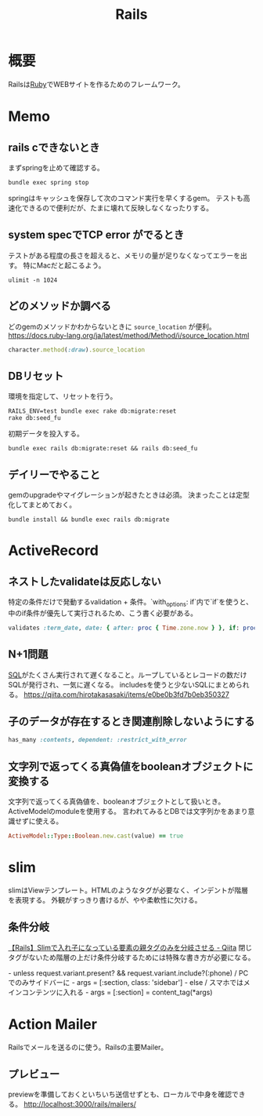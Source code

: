 :PROPERTIES:
:ID:       e04aa1a3-509c-45b2-ac64-53d69c961214
:END:
#+title: Rails

* 概要
Railsは[[id:cfd092c4-1bb2-43d3-88b1-9f647809e546][Ruby]]でWEBサイトを作るためのフレームワーク。
* Memo
** rails cできないとき
まずspringを止めて確認する。
#+begin_src shell
bundle exec spring stop
#+end_src
springはキャッシュを保存して次のコマンド実行を早くするgem。
テストも高速化できるので便利だが、たまに壊れて反映しなくなったりする。
** system specでTCP error がでるとき
テストがある程度の長さを超えると、メモリの量が足りなくなってエラーを出す。
特にMacだと起こるよう。
#+begin_src shell
ulimit -n 1024
#+end_src
** どのメソッドか調べる
どのgemのメソッドかわからないときに ~source_location~ が便利。
https://docs.ruby-lang.org/ja/latest/method/Method/i/source_location.html
#+begin_src ruby
character.method(:draw).source_location
#+end_src
** DBリセット
環境を指定して、リセットを行う。
#+begin_src shell
  RAILS_ENV=test bundle exec rake db:migrate:reset
  rake db:seed_fu
#+end_src

初期データを投入する。
#+begin_src shell
  bundle exec rails db:migrate:reset && rails db:seed_fu
#+end_src
** デイリーでやること
gemのupgradeやマイグレーションが起きたときは必須。
決まったことは定型化してまとめておく。
#+begin_src shell
  bundle install && bundle exec rails db:migrate
#+end_src
* ActiveRecord
** ネストしたvalidateは反応しない
 特定の条件だけで発動するvalidation + 条件。`with_options: if`内で`if`を使うと、中のif条件が優先して実行されるため、こう書く必要がある。
#+begin_src ruby
validates :term_date, date: { after: proc { Time.zone.now } }, if: proc { |p| p.term_date? && p.sellable?  }
#+end_src
** N+1問題
[[id:8b69b8d4-1612-4dc5-8412-96b431fdd101][SQL]]がたくさん実行されて遅くなること。ループしているとレコードの数だけSQLが発行され、一気に遅くなる。
includesを使うと少ないSQLにまとめられる。
https://qiita.com/hirotakasasaki/items/e0be0b3fd7b0eb350327
** 子のデータが存在するとき関連削除しないようにする
#+begin_src ruby
  has_many :contents, dependent: :restrict_with_error
#+end_src
** 文字列で返ってくる真偽値をbooleanオブジェクトに変換する
文字列で返ってくる真偽値を、booleanオブジェクトとして扱いとき。ActiveModelのmoduleを使用する。
言われてみるとDBでは文字列かをあまり意識せずに使える。
#+begin_src ruby
ActiveModel::Type::Boolean.new.cast(value) == true
#+end_src
* slim
slimはViewテンプレート。HTMLのようなタグが必要なく、インデントが階層を表現する。
外観がすっきり書けるが、やや柔軟性に欠ける。
** 条件分岐
[[https://qiita.com/mishiwata1015/items/407e924263d698ddeaae][【Rails】Slimで入れ子になっている要素の親タグのみを分岐させる - Qiita]]
閉じタグがないため階層の上だけ条件分岐するためには特殊な書き方が必要になる。
#+begin_export html
- unless request.variant.present? && request.variant.include?(:phone)
  / PCでのみサイドバーに
  - args = [:section, class: 'sidebar']
- else
  / スマホではメインコンテンツに入れる
  - args = [:section]
= content_tag(*args)
#+end_export
* Action Mailer
Railsでメールを送るのに使う。Railsの主要Mailer。
** プレビュー
previewを準備しておくといちいち送信せずとも、ローカルで中身を確認できる。
http://localhost:3000/rails/mailers/
